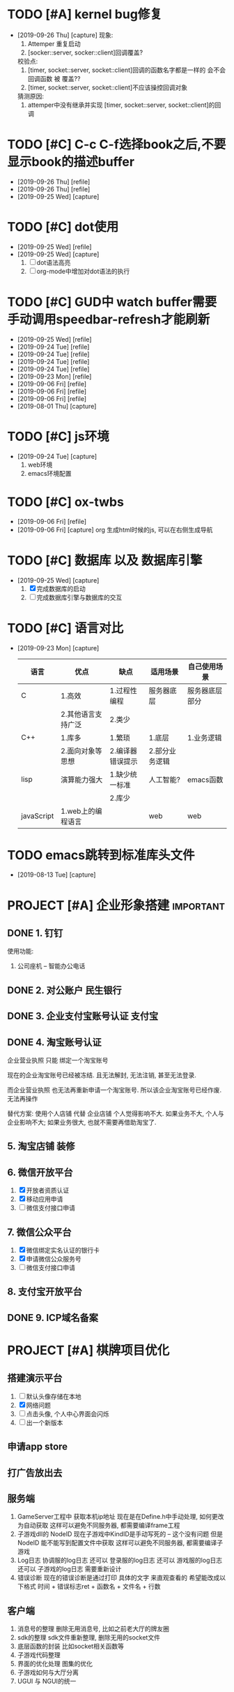 #+STARTUP: overview
* TODO [#A] kernel bug修复
  SCHEDULED: <2019-09-26 Thu>
  - [2019-09-26 Thu] [capture]
    现象:
    1. Attemper 重复启动
    2. [socker::server, socker::client]回调覆盖?

    校验点:
    1. [timer, socket::server, socket::client]回调的函数名字都是一样的
       会不会 回调函数 被 覆盖??
    2. [timer, socket::server, socket::client]不应该操控回调对象

    猜测原因:
    1. attemper中没有继承并实现 [timer, socket::server, socket::client]的回调

* TODO [#C] C-c C-f选择book之后,不要显示book的描述buffer
  - [2019-09-26 Thu] [refile]
  - [2019-09-26 Thu] [refile]
  - [2019-09-25 Wed] [capture]
* TODO [#C] dot使用
  - [2019-09-25 Wed] [refile]
  - [2019-09-25 Wed] [capture]
    1. [ ] dot语法高亮
    2. [ ] org-mode中增加对dot语法的执行
* TODO [#C] GUD中 watch buffer需要手动调用speedbar-refresh才能刷新
  - [2019-09-25 Wed] [refile]
  - [2019-09-24 Tue] [refile]
  - [2019-09-24 Tue] [refile]
  - [2019-09-24 Tue] [refile]
  - [2019-09-24 Tue] [refile]
  - [2019-09-23 Mon] [refile]
  - [2019-09-06 Fri] [refile]
  - [2019-09-06 Fri] [refile]
  - [2019-09-06 Fri] [refile]
  - [2019-08-01 Thu] [capture]
  
* TODO [#C] js环境
  SCHEDULED: <2019-09-24 Tue>
  - [2019-09-24 Tue] [capture]
    1. web环境
    2. emacs环境配置
* TODO [#C] ox-twbs
  - [2019-09-06 Fri] [refile]
  - [2019-09-06 Fri] [capture]
    org 生成html时候的js, 可以在右侧生成导航
* TODO [#C] 数据库 以及 数据库引擎
  SCHEDULED: <2019-09-25 Wed>
  - [2019-09-25 Wed] [capture]
    1. [X] 完成数据库的启动
    2. [ ] 完成数据库引擎与数据库的交互
* TODO [#C] 语言对比
  - [2019-09-23 Mon] [capture]
    
    | 语言       | 优点               | 缺点             | 适用场景       | 自己使用场景   |
    |------------+--------------------+------------------+----------------+----------------|
    | C          | 1.高效             | 1.过程性编程     | 服务器底层     | 服务器底层部分 |
    |            | 2.其他语言支持广泛 | 2.类少           |                |                |
    |------------+--------------------+------------------+----------------+----------------|
    | C++        | 1.库多             | 1.繁琐           | 1.底层         | 1.业务逻辑     |
    |            | 2.面向对象等思想   | 2.编译器错误提示 | 2.部分业务逻辑 |                |
    |------------+--------------------+------------------+----------------+----------------|
    | lisp       | 演算能力强大       | 1.缺少统一标准   | 人工智能?      | emacs函数      |
    |            |                    | 2.库少           |                |                |
    |------------+--------------------+------------------+----------------+----------------|
    | javaScript | 1.web上的编程语言  |                  | web            | web            |
    |------------+--------------------+------------------+----------------+----------------|
* TODO emacs跳转到标准库头文件
  - [2019-08-13 Tue] [capture]
* PROJECT [#A] 企业形象搭建                                       :important:
** DONE 1. 钉钉
   使用功能:
   1. 公司座机 -- 智能办公电话
** DONE 2. 对公账户						       :民生银行:
** DONE 3. 企业支付宝账号认证 						:支付宝:
** DONE 4. 淘宝账号认证
   企业营业执照 只能 绑定一个淘宝账号
     
   现在的企业淘宝账号已经被冻结.
   且无法解封, 无法注销, 甚至无法登录.
     
   而企业营业执照 也无法再重新申请一个淘宝账号.
   所以该企业淘宝账号已经作废. 无法再操作

   替代方案:
   使用个人店铺 代替 企业店铺
   个人觉得影响不大. 如果业务不大, 个人与企业影响不大; 如果业务很大, 也就不需要再借助淘宝了.

** 5. 淘宝店铺 装修
** 6. 微信开放平台
   1. [X] 开放者资质认证
   2. [X] 移动应用申请
   3. [ ] 微信支付接口申请
** 7. 微信公众平台
   1. [X] 微信绑定实名认证的银行卡
   2. [X] 申请微信公众服务号
   3. [ ] 微信支付接口申请
** 8. 支付宝开放平台
** DONE 9. ICP域名备案
   CLOSED: [2017-12-07 Thu 12:37]
* PROJECT [#A] 棋牌项目优化
** 搭建演示平台
   1. [ ] 默认头像存储在本地
   2. [X] 网络问题
   3. [ ] 点击头像, 个人中心界面会闪烁
   4. [ ] 出一个新版本
** 申请app store
** 打广告放出去
** 服务端
   1. GameServer工程中 获取本机ip地址
      现在是在Define.h中手动处理, 如何更改为自动获取
      这样可以避免不同服务器, 都需要编译frame工程
   2. 子游戏dll的 NodeID
      现在子游戏中KindID是手动写死的 -- 这个没有问题
      但是NodeID 能不能写到配置文件中获取
      这样可以避免不同服务器, 都需要编译子游戏
   3. Log日志
      协调服的log日志  还可以
      登录服的log日志  还可以
      游戏服的log日志  还可以
      子游戏的log日志  需要重新设计
   4. 错误诊断
      现在的错误诊断是通过打印 具体的文字 来直观查看的
      希望能改成以下格式
      时间 + 错误标志ret + 函数名 + 文件名 + 行数
** 客户端
   1. 消息号的整理
      删除无用消息号, 比如之前老大厅的牌友圈
   2. sdk的整理
      sdk文件重新整理, 删除无用的socket文件
   3. 底层函数的封装
      比如socket相关函数等
   4. 子游戏代码整理
   5. 界面的优化处理
      图集的优化
   6. 子游戏如何与大厅分离
   7. UGUI 与 NGUI的统一


